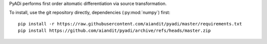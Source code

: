 
PyADi performs first order aitomatic differentiation via source transformation.

To install, use the git repository directly, dependencies
(:py:mod:`numpy`) first::

    pip install -r https://raw.githubusercontent.com/aiandit/pyadi/master/requirements.txt
    pip install https://github.com/aiandit/pyadi/archive/refs/heads/master.zip
